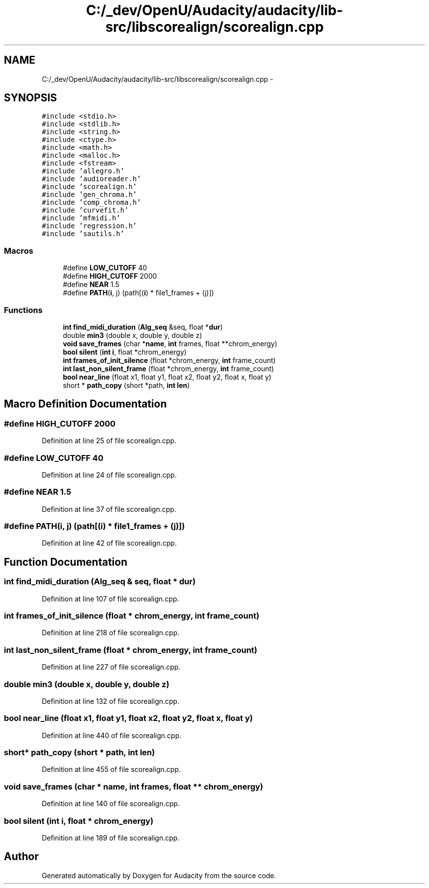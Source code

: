 .TH "C:/_dev/OpenU/Audacity/audacity/lib-src/libscorealign/scorealign.cpp" 3 "Thu Apr 28 2016" "Audacity" \" -*- nroff -*-
.ad l
.nh
.SH NAME
C:/_dev/OpenU/Audacity/audacity/lib-src/libscorealign/scorealign.cpp \- 
.SH SYNOPSIS
.br
.PP
\fC#include <stdio\&.h>\fP
.br
\fC#include <stdlib\&.h>\fP
.br
\fC#include <string\&.h>\fP
.br
\fC#include <ctype\&.h>\fP
.br
\fC#include <math\&.h>\fP
.br
\fC#include <malloc\&.h>\fP
.br
\fC#include <fstream>\fP
.br
\fC#include 'allegro\&.h'\fP
.br
\fC#include 'audioreader\&.h'\fP
.br
\fC#include 'scorealign\&.h'\fP
.br
\fC#include 'gen_chroma\&.h'\fP
.br
\fC#include 'comp_chroma\&.h'\fP
.br
\fC#include 'curvefit\&.h'\fP
.br
\fC#include 'mfmidi\&.h'\fP
.br
\fC#include 'regression\&.h'\fP
.br
\fC#include 'sautils\&.h'\fP
.br

.SS "Macros"

.in +1c
.ti -1c
.RI "#define \fBLOW_CUTOFF\fP   40"
.br
.ti -1c
.RI "#define \fBHIGH_CUTOFF\fP   2000"
.br
.ti -1c
.RI "#define \fBNEAR\fP   1\&.5"
.br
.ti -1c
.RI "#define \fBPATH\fP(\fBi\fP,  j)   (path[(\fBi\fP) * file1_frames + (j)])"
.br
.in -1c
.SS "Functions"

.in +1c
.ti -1c
.RI "\fBint\fP \fBfind_midi_duration\fP (\fBAlg_seq\fP &seq, float *\fBdur\fP)"
.br
.ti -1c
.RI "double \fBmin3\fP (double x, double y, double z)"
.br
.ti -1c
.RI "\fBvoid\fP \fBsave_frames\fP (char *\fBname\fP, \fBint\fP frames, float **chrom_energy)"
.br
.ti -1c
.RI "\fBbool\fP \fBsilent\fP (\fBint\fP \fBi\fP, float *chrom_energy)"
.br
.ti -1c
.RI "\fBint\fP \fBframes_of_init_silence\fP (float *chrom_energy, \fBint\fP frame_count)"
.br
.ti -1c
.RI "\fBint\fP \fBlast_non_silent_frame\fP (float *chrom_energy, \fBint\fP frame_count)"
.br
.ti -1c
.RI "\fBbool\fP \fBnear_line\fP (float x1, float y1, float x2, float y2, float x, float y)"
.br
.ti -1c
.RI "short * \fBpath_copy\fP (short *path, \fBint\fP \fBlen\fP)"
.br
.in -1c
.SH "Macro Definition Documentation"
.PP 
.SS "#define HIGH_CUTOFF   2000"

.PP
Definition at line 25 of file scorealign\&.cpp\&.
.SS "#define LOW_CUTOFF   40"

.PP
Definition at line 24 of file scorealign\&.cpp\&.
.SS "#define NEAR   1\&.5"

.PP
Definition at line 37 of file scorealign\&.cpp\&.
.SS "#define PATH(\fBi\fP, j)   (path[(\fBi\fP) * file1_frames + (j)])"

.PP
Definition at line 42 of file scorealign\&.cpp\&.
.SH "Function Documentation"
.PP 
.SS "\fBint\fP find_midi_duration (\fBAlg_seq\fP & seq, float * dur)"

.PP
Definition at line 107 of file scorealign\&.cpp\&.
.SS "\fBint\fP frames_of_init_silence (float * chrom_energy, \fBint\fP frame_count)"

.PP
Definition at line 218 of file scorealign\&.cpp\&.
.SS "\fBint\fP last_non_silent_frame (float * chrom_energy, \fBint\fP frame_count)"

.PP
Definition at line 227 of file scorealign\&.cpp\&.
.SS "double min3 (double x, double y, double z)"

.PP
Definition at line 132 of file scorealign\&.cpp\&.
.SS "\fBbool\fP near_line (float x1, float y1, float x2, float y2, float x, float y)"

.PP
Definition at line 440 of file scorealign\&.cpp\&.
.SS "short* path_copy (short * path, \fBint\fP len)"

.PP
Definition at line 455 of file scorealign\&.cpp\&.
.SS "\fBvoid\fP save_frames (char * name, \fBint\fP frames, float ** chrom_energy)"

.PP
Definition at line 140 of file scorealign\&.cpp\&.
.SS "\fBbool\fP silent (\fBint\fP i, float * chrom_energy)"

.PP
Definition at line 189 of file scorealign\&.cpp\&.
.SH "Author"
.PP 
Generated automatically by Doxygen for Audacity from the source code\&.
